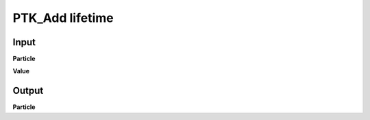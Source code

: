 PTK_Add lifetime
================

.. _PTK_Add_lifetime:

.. image:: ../../images/lifetime/PTK_Add_lifetime.PNG
   :height: 142
   :width: 200 px
   :scale: 100 %
   :align: right

=====
Input
=====

**Particle**

**Value**

======
Output
======

**Particle**
